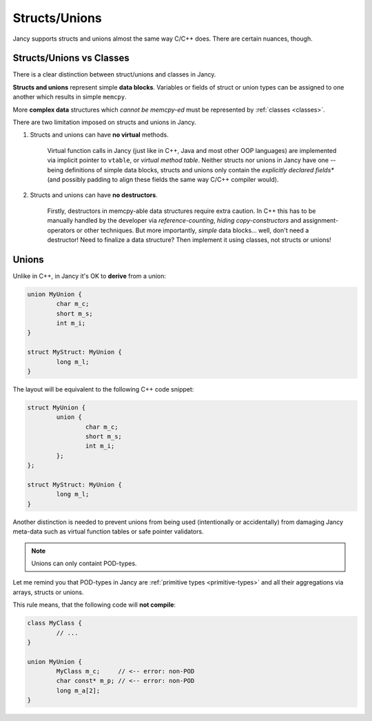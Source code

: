 .. .............................................................................
..
..  This file is part of the Jancy toolkit.
..
..  Jancy is distributed under the MIT license.
..  For details see accompanying license.txt file,
..  the public copy of which is also available at:
..  http://tibbo.com/downloads/archive/jancy/license.txt
..
.. .............................................................................

Structs/Unions
==============

Jancy supports structs and unions almost the same way C/C++ does. There are certain nuances, though.

Structs/Unions vs Classes
-------------------------

There is a clear distinction between struct/unions and classes in Jancy.

**Structs and unions** represent simple **data blocks**. Variables or fields of struct or union types can be assigned to one another which results in simple ``memcpy``.

More **complex data** structures which *cannot be memcpy-ed* must be represented by :ref:`classes <classes>`.

There are two limitation imposed on structs and unions in Jancy.

1. Structs and unions can have **no virtual** methods.

	Virtual function calls in Jancy (just like in C++, Java and most other OOP languages) are implemented via implicit pointer to ``vtable``, or *virtual method table*. Neither structs nor unions in Jancy have one -- being definitions of simple data blocks, structs and unions only contain the *explicitly declared fields** (and possibly padding to align these fields the same way C/C++ compiler would).

2. Structs and unions can have **no destructors**.

	Firstly, destructors in memcpy-able data structures require extra caution. In C++ this has to be manually handled by the developer via *reference-counting*, *hiding copy-constructors* and assignment-operators or other techniques. But more importantly, *simple* data blocks... well, don't need a destructor! Need to finalize a data structure? Then implement it using classes, not structs or unions!

Unions
------

Unlike in C++, in Jancy it's OK to **derive** from a union:

.. code-block:: jnc

	union MyUnion {
		char m_c;
		short m_s;
		int m_i;
	}

	struct MyStruct: MyUnion {
		long m_l;
	}

The layout will be equivalent to the following C++ code snippet:

.. code-block:: jnc

	struct MyUnion {
		union {
			char m_c;
			short m_s;
			int m_i;
		};
	};

	struct MyStruct: MyUnion {
		long m_l;
	}

Another distinction is needed to prevent unions from being used (intentionally or accidentally) from damaging Jancy meta-data such as virtual function tables or safe pointer validators.

.. note::

	Unions can only containt POD-types.

Let me remind you that POD-types in Jancy are :ref:`primitive types <primitive-types>` and all their aggregations via arrays, structs or unions.

This rule means, that the following code will **not compile**:

.. code-block:: jnc

	class MyClass {
		// ...
	}

	union MyUnion {
		MyClass m_c;     // <-- error: non-POD
		char const* m_p; // <-- error: non-POD
		long m_a[2];
	}
